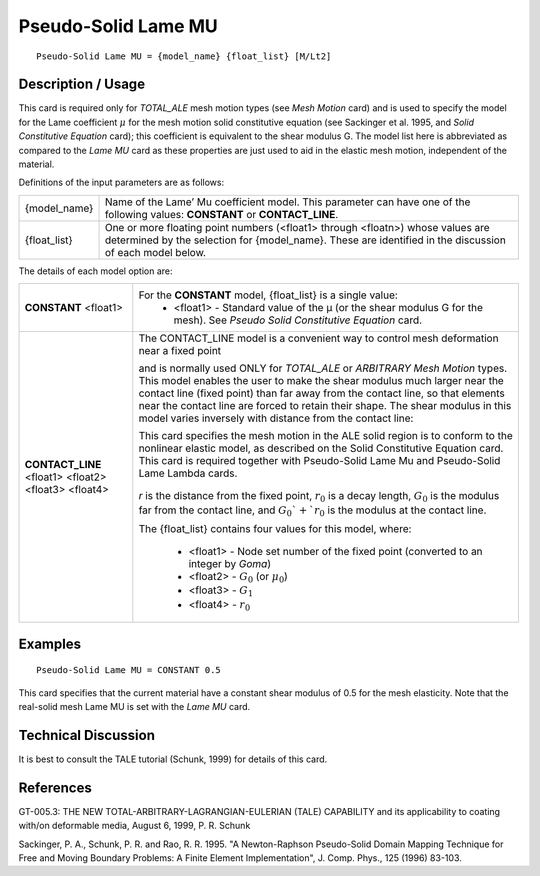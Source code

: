 ********************
Pseudo-Solid Lame MU
********************

::

   Pseudo-Solid Lame MU = {model_name} {float_list} [M/Lt2]

-----------------------
**Description / Usage**
-----------------------

This card is required only for *TOTAL_ALE* mesh motion types (see *Mesh Motion* card)
and is used to specify the model for the Lame coefficient :math:`\mu` for the mesh motion solid
constitutive equation (see Sackinger et al. 1995, and *Solid Constitutive Equation* card);
this coefficient is equivalent to the shear modulus G. The model list here is
abbreviated as compared to the *Lame MU* card as these properties are just used to aid in
the elastic mesh motion, independent of the material.

Definitions of the input parameters are as follows:

+-----------------+------------------------------------------------------------------------------------------+
|{model_name}     |Name of the Lame’ Mu coefficient model. This parameter can have one of the following      |
|                 |values: **CONSTANT** or **CONTACT_LINE**.                                                 |
+-----------------+------------------------------------------------------------------------------------------+
|{float_list}     |One or more floating point numbers (<float1> through <floatn>) whose values are           |
|                 |determined by the selection for {model_name}. These are identified in the                 |
|                 |discussion of each model below.                                                           |
+-----------------+------------------------------------------------------------------------------------------+

The details of each model option are:

+----------------------------------------------------+------------------------------------------------------------------------------------------+
|**CONSTANT** <float1>                               |For the **CONSTANT** model, {float_list} is a single value:                               |
|                                                    | * <float1> - Standard value of the μ (or the shear modulus G for the mesh). See          |
|                                                    |   *Pseudo Solid Constitutive Equation* card.                                             |
+----------------------------------------------------+------------------------------------------------------------------------------------------+
|**CONTACT_LINE** <float1> <float2> <float3> <float4>|The CONTACT_LINE model is a convenient way to control mesh deformation near a fixed point |
|                                                    |                                                                                          |
|                                                    |and is normally used ONLY for *TOTAL_ALE* or *ARBITRARY Mesh Motion* types. This model    |
|                                                    |enables the user to make the shear modulus much larger near the contact line (fixed point)|
|                                                    |than far away from the contact line, so that elements near the contact line are forced to |
|                                                    |retain their shape. The shear modulus in this model varies inversely with distance from   |
|                                                    |the contact line:                                                                         |
|                                                    |                                                                                          |
|                                                    |This card specifies the mesh motion in the ALE solid region is to conform to the          |
|                                                    |nonlinear elastic model, as described on the Solid Constitutive Equation card. This card  |
|                                                    |is required together with Pseudo-Solid Lame Mu and Pseudo-Solid Lame Lambda cards.        |
|                                                    |                                                                                          |
|                                                    |.. figure:: /figures/375_goma_physics.png                                                 |
|                                                    |   :align: center                                                                         |
|                                                    |   :width: 90%                                                                            |
|                                                    |                                                                                          |
|                                                    |*r* is the distance from the fixed point, :math:`r_0` is a decay length, :math:`G_0` is   |
|                                                    |the modulus far from the contact line, and :math:`G_0`+`r_0` is the modulus at the contact|
|                                                    |line.                                                                                     |
|                                                    |                                                                                          |
|                                                    |The {float_list} contains four values for this model, where:                              |
|                                                    |                                                                                          |
|                                                    | * <float1> - Node set number of the fixed point (converted to an integer by *Goma*)      |
|                                                    | * <float2> - :math:`G_0` (or :math:`\mu_0`)                                              |
|                                                    | * <float3> - :math:`G_1`                                                                 |
|                                                    | * <float4> - :math:`r_0`                                                                 |
+----------------------------------------------------+------------------------------------------------------------------------------------------+

------------
**Examples**
------------

::

   Pseudo-Solid Lame MU = CONSTANT 0.5

This card specifies that the current material have a constant shear modulus of 0.5 for
the mesh elasticity. Note that the real-solid mesh Lame MU is set with the *Lame MU*
card.

-------------------------
**Technical Discussion**
-------------------------

It is best to consult the TALE tutorial (Schunk, 1999) for details of this card.



--------------
**References**
--------------

GT-005.3: THE NEW TOTAL-ARBITRARY-LAGRANGIAN-EULERIAN (TALE)
CAPABILITY and its applicability to coating with/on deformable media, August 6,
1999, P. R. Schunk

Sackinger, P. A., Schunk, P. R. and Rao, R. R. 1995. "A Newton-Raphson Pseudo-Solid
Domain Mapping Technique for Free and Moving Boundary Problems: A Finite
Element Implementation", J. Comp. Phys., 125 (1996) 83-103.

